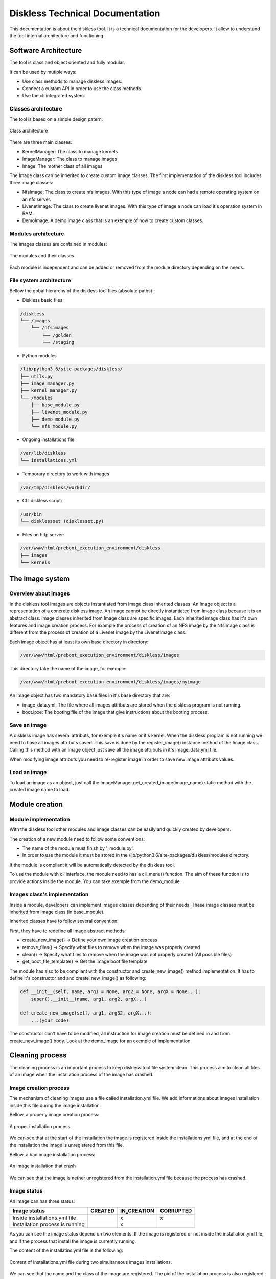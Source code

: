 Diskless Technical Documentation
================================

This documentation is about the diskless tool. It is a technical documentation for the developers. It allow to understand the tool internal architecture and functioning.

Software Architecture
----------------------

The tool is class and object oriented and fully modular. 

It can be used by mutiple ways:

* Use class methods to manage diskless images.
* Connect a custom API in order to use the class methods.
* Use the cli integrated system.

Classes architecture
^^^^^^^^^^^^^^^^^^^^

The tool is based on a simple design patern:

.. figure::  /diskless/images/class_architecture.SVG
   :align:   center

   Class architecture

There are three main classes:

* KernelManager: The class to manage kernels
* ImageManager: The class to manage images
* Image: The mother class of all images

The Image class can be inherited to create custom image classes. The first implementation of the diskless tool includes three image classes:

* NfsImage: The class to create nfs images. With this type of image a node can had a remote operating system on an nfs server.

* LivenetImage: The class to create livenet images. With this type of image a node can load it's operation system in RAM.

* DemoImage: A demo image class that is an exemple of how to create custom classes.

Modules architecture
^^^^^^^^^^^^^^^^^^^^

The images classes are contained in modules:

.. figure::  /diskless/images/modules_architecture.SVG
   :align:   center

   The modules and their classes

Each module is independent and can be added or removed from the module directory depending on the needs.

File system architecture
^^^^^^^^^^^^^^^^^^^^^^^^

Bellow the gobal hierarchy of the diskless tool files (absolute paths) :

* Diskless basic files:

.. code-block:: text

    /diskless
    └── /images
        └── /nfsimages 
            ├── /golden
            └── /staging 

* Python modules

.. code-block:: text

    /lib/python3.6/site-packages/diskless/
    ├── utils.py
    ├── image_manager.py
    ├── kernel_manager.py
    └── /modules 
        ├── base_module.py 
        ├── livenet_module.py 
        ├── demo_module.py 
        └── nfs_module.py 

* Ongoing installations file 

.. code-block:: text

    /var/lib/diskless
    └── installations.yml 

* Temporary directory to work with images

.. code-block:: text

    /var/tmp/diskless/workdir/

* CLI diskless script:

.. code-block:: text

    /usr/bin  
    └── disklessset (disklesset.py)  

* Files on http server:

.. code-block:: text

    /var/www/html/preboot_execution_environment/diskless  
    ├── images  
    └── kernels  

The image system
---------------------

Overview about images
^^^^^^^^^^^^^^^^^^^^^

In the diskless tool images are objects instantiated from Image class inherited classes. An Image object is a representation of a concrete diskless image. An image cannot be directly instantiated from Image class because it is an abstract class. Image classes inherited from Image class are specific images. Each inherited image class has it's own features and image creation process. For example the process of creation of an NFS image by the NfsImage class is different from the process of creation of a Livenet image by the LivenetImage class.

Each image object has at least its own base directory in directory:

.. code-block:: text

    /var/www/html/preboot_execution_environment/diskless/images

This directory take the name of the image, for exemple:

.. code-block:: text

        /var/www/html/preboot_execution_environment/diskless/images/myimage

An image object has two mandatory base files in it's base directory that are:

* image_data.yml: The file where all images attributs are stored when the diskless program is not running.
* boot.ipxe: The booting file of the image that give instructions about the booting process.


Save an image
^^^^^^^^^^^^^

A diskless image has several attributs, for exemple it's name or it's kernel. When the diskless program is not running we need to have all images attributs saved. This save is done by the register_image() instance method of the Image class. Calling this method with an image object just save all the image attributs in it's image_data.yml file.

When modifying image attributs you need to re-register image in order to save new image attributs values.

Load an image
^^^^^^^^^^^^^

To load an image as an object, just call the ImageManager.get_created_image(image_name) static method with the created image name to load.

Module creation
---------------

Module implementation
^^^^^^^^^^^^^^^^^^^^^

With the diskless tool other modules and image classes can be easily and quickly created by developers.

The creation of a new module need to follow some conventions:

* The name of the module must finish by '_module.py'.
* In order to use the module it must be stored in the /lib/python3.6/site-packages/diskless/modules directory.

If the module is compliant it will be automatically detected by the diskless tool.

To use the module with cli interface, the module need to has a cli_menu() function. The aim of these function is to provide actions inside the module. You can take exemple from the demo_module.

Images class's implementation
^^^^^^^^^^^^^^^^^^^^^^^^^^^^^

Inside a module, developers can implement images classes depending of their needs. These image classes must be inherited from Image class (in base_module).

Inherited classes have to follow several convention:

First, they have to redefine all Image abstract methods:

* create_new_image()       -> Define your own image creation process
* remove_files()           -> Specify what files to remove when the image was properly created
* clean()                  -> Specify what files to remove when the image was not properly created (All possible files)
* get_boot_file_template() -> Get the image boot file template

The module has also to be compliant with the constructor and create_new_image() method implementation. It has to define it's constructor and and create_new_image() as following:

.. code-block:: python

    def __init__(self, name, arg1 = None, arg2 = None, argX = None...):
        super().__init__(name, arg1, arg2, argX...)                     
                                                               
    def create_new_image(self, arg1, arg32, argX...):                   
        ...(your code)      
        
The constructor don't have to be modified, all instruction for image creation must be defined in and from create_new_image() body. Look at the demo_image for an exemple of implementation.

Cleaning process
----------------

The cleaning process is an important process to keep diskless tool file system clean. This process aim to clean all files of an image when the installation process of the image has crashed.

Image creation process
^^^^^^^^^^^^^^^^^^^^^^

The mechanism of cleaning images use a file called installation.yml file. We add informations about images installation inside this file during the image installation.

Bellow, a properly image creation process:

.. figure::  /diskless/images/proper_installation.png
   :align:   center

   A proper installation process

We can see that at the start of the installation the image is registered inside the installations.yml file, and at the end of the installation the image is unregistered from this file.

Bellow, a bad image installation process:

.. figure::  /diskless/images/bad_installation.png
   :align:   center

   An image installation that crash 
   
We can see that the image is nether unregistered from the installation.yml file because the process has crashed.

Image status
^^^^^^^^^^^^

An image can has three status:

+----------------------------------------+------------+------------+-----------+
| Image status                           | CREATED    | IN_CREATION| CORRUPTED |
+========================================+============+============+===========+
| Inside installations.yml file          |            |     x      |     x     |
+----------------------------------------+------------+------------+-----------+
| Installation process is running        |            |     x      |           |
+----------------------------------------+------------+------------+-----------+

As you can see the image status depend on two elements. If the image is registered or not inside the installation.yml file, and if the process that install the image is currently running.

The content of the installatins.yml file is the following:

.. figure::  /diskless/images/installation_file.png
   :align:   center

   Content of installations.yml file during two simultaneous images installations.

We can see that the name and the class of the image are registered. The pid of the installation process is also registered.

Cleaning process
^^^^^^^^^^^^^^^^

The cleaning process is called once after the user has selected an action in the main menu in gui.

Bellow the cleaning process:

.. figure::  /diskless/images/clean_installations.SVG
   :align:   center
   
   Image cleaning process
   
We can see that an image is cleaning when it's status is CORRUPTED. Bellow the process to get image status:

.. figure::  /diskless/images/get_image_status.SVG
   :align:   center
   
   Getting image status process
   
This process returns the image status in compliance with the previous image status table.





